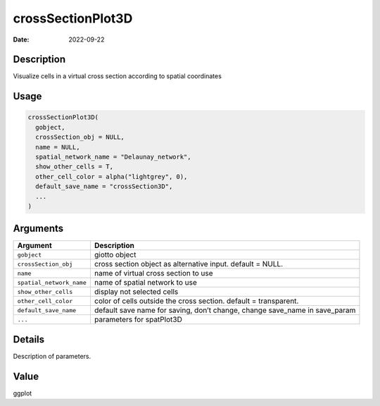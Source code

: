 ==================
crossSectionPlot3D
==================

:Date: 2022-09-22

Description
===========

Visualize cells in a virtual cross section according to spatial
coordinates

Usage
=====

.. code:: r

   crossSectionPlot3D(
     gobject,
     crossSection_obj = NULL,
     name = NULL,
     spatial_network_name = "Delaunay_network",
     show_other_cells = T,
     other_cell_color = alpha("lightgrey", 0),
     default_save_name = "crossSection3D",
     ...
   )

Arguments
=========

+-------------------------------+--------------------------------------+
| Argument                      | Description                          |
+===============================+======================================+
| ``gobject``                   | giotto object                        |
+-------------------------------+--------------------------------------+
| ``crossSection_obj``          | cross section object as alternative  |
|                               | input. default = NULL.               |
+-------------------------------+--------------------------------------+
| ``name``                      | name of virtual cross section to use |
+-------------------------------+--------------------------------------+
| ``spatial_network_name``      | name of spatial network to use       |
+-------------------------------+--------------------------------------+
| ``show_other_cells``          | display not selected cells           |
+-------------------------------+--------------------------------------+
| ``other_cell_color``          | color of cells outside the cross     |
|                               | section. default = transparent.      |
+-------------------------------+--------------------------------------+
| ``default_save_name``         | default save name for saving, don’t  |
|                               | change, change save_name in          |
|                               | save_param                           |
+-------------------------------+--------------------------------------+
| ``...``                       | parameters for spatPlot3D            |
+-------------------------------+--------------------------------------+

Details
=======

Description of parameters.

Value
=====

ggplot
